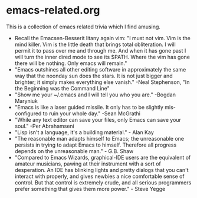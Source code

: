 * emacs-related.org

This is a collection of emacs related trivia which I find amusing.

- Recall the Emacsen-Besserit litany again vim:
  "I must not vim. Vim is the mind killer. Vim is the little death that brings total obliteration. I will permit it to pass over me and through me. And when it has gone past I will turn the inner dired mode to see its $PATH. Where the vim has gone there will be nothing. Only emacs will remain."
- "Emacs outshines all other editing software in approximately the same way that the noonday sun does the stars. It is not just bigger and brighter; it simply makes everything else vanish." -Neal Stephenson, "In the Beginning was the Command Line"
- "Show me your ~/.emacs and I will tell you who you are." -Bogdan Maryniuk
- "Emacs is like a laser guided missile. It only has to be slightly mis-configured to ruin your whole day." -Sean McGrathi
- "While any text editor can save your files, only Emacs can save your soul." -Per Abrahamseni
- "Lisp isn't a language, it's a building material." - Alan Kay
- "The reasonable man adapts himself to Emacs; the unreasonable one persists in trying to adapt Emacs to himself. Therefore all progress depends on the unreasonable man." - G.B. Shaw
- "Compared to Emacs Wizards, graphical-IDE users are the equivalent of amateur musicians, pawing at their instrument with a sort of desperation. An IDE has blinking lights and pretty dialogs that you can't interact with properly, and gives newbies a nice comfortable sense of control. But that control is extremely crude, and all serious programmers prefer something that gives them more power." - Steve Yegge
